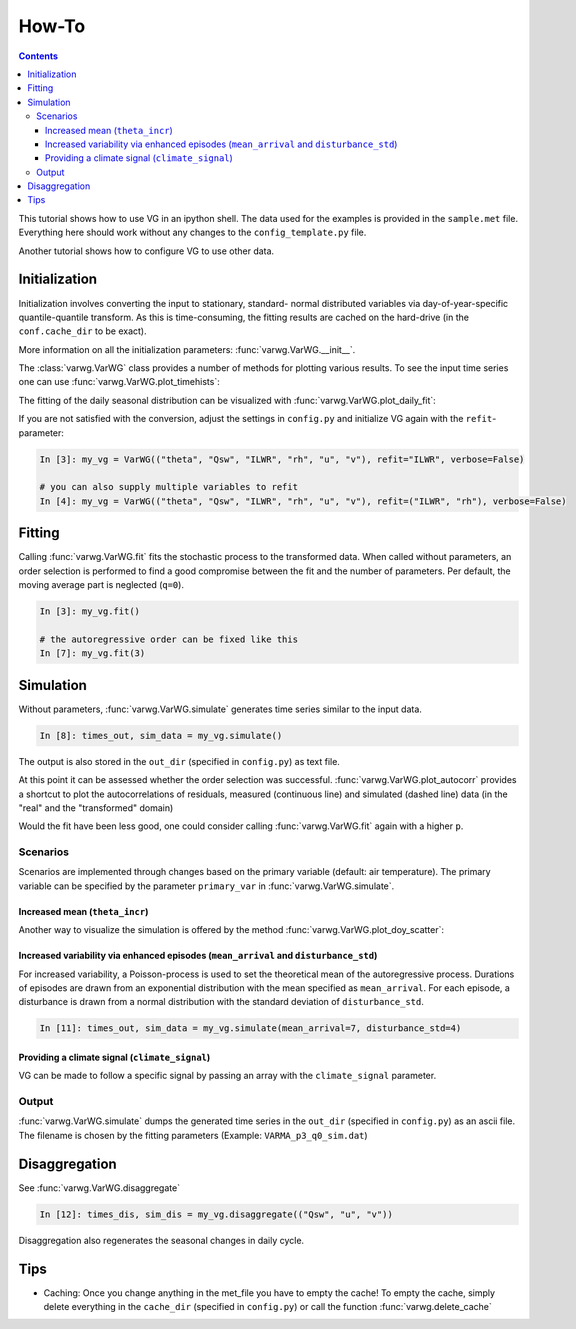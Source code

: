 How-To
######

.. Contents::

This tutorial shows how to use VG in an ipython shell. The data used for the examples is provided in the ``sample.met`` file. Everything here should work without any changes to the ``config_template.py`` file.

Another tutorial shows how to configure VG to use other data.

Initialization
**************

.. ipython::
    :okwarning:
    :okexcept:

    In [1]: from varwg import VarWG

    In [2]: my_vg = VarWG(("theta", "Qsw", "ILWR", "rh", "u", "v"))

Initialization involves converting the input to stationary, standard- normal distributed variables via day-of-year-specific quantile-quantile transform. As this is time-consuming, the fitting results are cached on the hard-drive (in the ``conf.cache_dir`` to be exact).

More information on all the initialization parameters: :func:`varwg.VarWG.__init__`.

The :class:`varwg.VarWG` class provides a number of methods for plotting various results. To see the input time series one can use :func:`varwg.VarWG.plot_timehists`:

.. ipython::
    :okwarning:
    :okexcept:

    @savefig meteogram.png
    In [3]: figs, axes = my_vg.plot_meteogram_daily(figsize=(8, 6))

The fitting of the daily seasonal distribution can be visualized with :func:`varwg.VarWG.plot_daily_fit`:

.. ipython::
    :okwarning:
    :okexcept:

    # the plot_quantiles and plot_fourier parameters can be omitted in order to
    # get more information on the fitting.
    @savefig seasonal_fit_theta.png
    In [3]: my_vg.plot_daily_fit("theta", plot_quantiles=False, plot_fourier=False)

    # if the fit is good, the histogram of the quantiles should be roughly
    # uniformly distributed
    @savefig seasonal_fit_theta_quantiles.png
    In [4]: my_vg.plot_daily_fit("theta", plot_fourier=False)

If you are not satisfied with the conversion, adjust the settings in ``config.py`` and initialize VG again with the ``refit``-parameter:

.. code-block:: python

    In [3]: my_vg = VarWG(("theta", "Qsw", "ILWR", "rh", "u", "v"), refit="ILWR", verbose=False)
    
    # you can also supply multiple variables to refit
    In [4]: my_vg = VarWG(("theta", "Qsw", "ILWR", "rh", "u", "v"), refit=("ILWR", "rh"), verbose=False) 

Fitting
*******

Calling :func:`varwg.VarWG.fit` fits the stochastic process to the transformed data. When called without parameters, an order selection is performed to find a good compromise between the fit and the number of parameters. Per default, the moving average part is neglected (``q=0``).

.. code-block:: python

    In [3]: my_vg.fit()

    # the autoregressive order can be fixed like this
    In [7]: my_vg.fit(3)

Simulation
**********

Without parameters, :func:`varwg.VarWG.simulate` generates time series similar to the input data.

.. code-block:: python

    In [8]: times_out, sim_data = my_vg.simulate()

The output is also stored in the ``out_dir`` (specified in ``config.py``) as text file.

At this point it can be assessed whether the order selection was successful. :func:`varwg.VarWG.plot_autocorr` provides a shortcut to plot the autocorrelations of residuals, measured (continuous line) and simulated (dashed line) data (in the "real" and the "transformed" domain)

.. ipython::
    :okwarning:
    :okexcept:

    # in a real ipython shell one call to plot_autocorr suffices. here i have
    # to hack to get all figures
    @savefig autocorr_stale_1.png
    In [9]: figs = my_vg.plot_autocorr()

    @savefig autocorr_stale_2.png
    In [9]: varwg.plt.figure(5)
    
Would the fit have been less good, one could consider calling :func:`varwg.VarWG.fit` again with a higher ``p``.

Scenarios
=========

Scenarios are implemented through changes based on the primary variable (default: air temperature). The primary variable can be specified by the parameter ``primary_var`` in :func:`varwg.VarWG.simulate`.

Increased mean (``theta_incr``)
-------------------------------

.. ipython::
    :okwarning:
    :okexcept:

    In [9]: times_out, sim_data = my_vg.simulate(theta_incr=4)

    # we can display the result like we did above with the input data
    @savefig meteogram_sim_theta.png
    In [10]: figs, axes = my_vg.plot_meteogram_daily()

Another way to visualize the simulation is offered by the method :func:`varwg.VarWG.plot_doy_scatter`:

.. ipython::
    :okwarning:
    :okexcept:

    @savefig doy_scatter_theta.png
    In [12]: my_vg.plot_doy_scatter("theta", figsize=(8, 4))


Increased variability via enhanced episodes (``mean_arrival`` and ``disturbance_std``)
--------------------------------------------------------------------------------------

For increased variability, a Poisson-process is used to set the theoretical mean of the autoregressive process. Durations of episodes are drawn from an exponential distribution with the mean specified as ``mean_arrival``. For each episode, a disturbance is drawn from a normal distribution with the standard deviation of ``disturbance_std``.

.. code-block:: python
    
    In [11]: times_out, sim_data = my_vg.simulate(mean_arrival=7, disturbance_std=4)


Providing a climate signal (``climate_signal``)
-----------------------------------------------

VG can be made to follow a specific signal by passing an array with the ``climate_signal`` parameter.

Output
======

:func:`varwg.VarWG.simulate` dumps the generated time series in the ``out_dir`` (specified in ``config.py``) as an ascii file. The filename is chosen by the fitting parameters (Example: ``VARMA_p3_q0_sim.dat``)

Disaggregation
**************

See :func:`varwg.VarWG.disaggregate`

.. code-block:: python

    In [12]: times_dis, sim_dis = my_vg.disaggregate(("Qsw", "u", "v"))

Disaggregation also regenerates the seasonal changes in daily cycle.

.. ipython::
    :okwarning:
    :okexcept:

    @savefig daily_cycles.png
    In [13]: fig, axes = my_vg.plot_daily_cycles("Qsw")

Tips
****

- Caching: Once you change anything in the met_file you have to empty the cache! To empty the cache, simply delete everything in the ``cache_dir`` (specified in ``config.py``) or call the function :func:`varwg.delete_cache`
